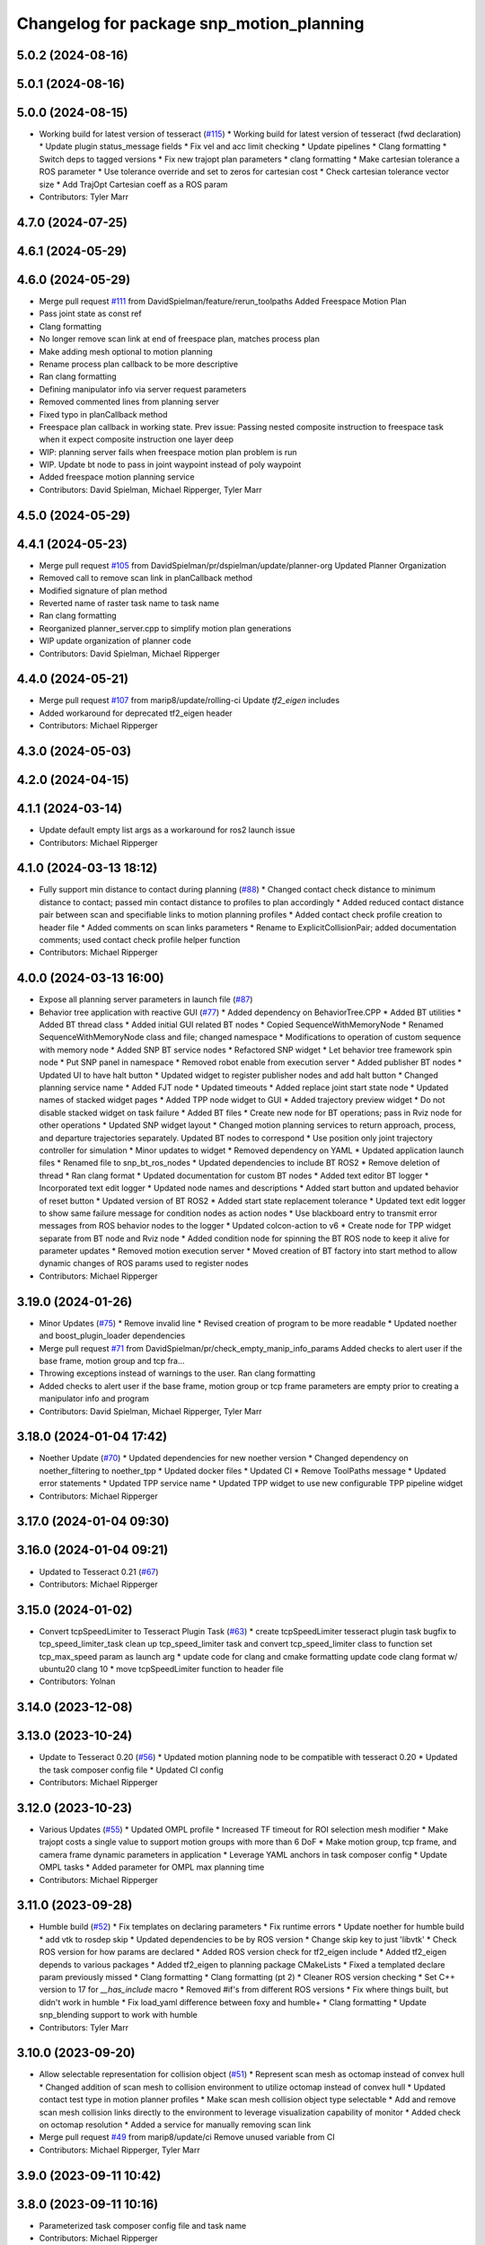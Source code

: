 ^^^^^^^^^^^^^^^^^^^^^^^^^^^^^^^^^^^^^^^^^
Changelog for package snp_motion_planning
^^^^^^^^^^^^^^^^^^^^^^^^^^^^^^^^^^^^^^^^^

5.0.2 (2024-08-16)
------------------

5.0.1 (2024-08-16)
------------------

5.0.0 (2024-08-15)
------------------
* Working build for latest version of tesseract (`#115 <https://github.com/marip8/scan_n_plan_workshop/issues/115>`_)
  * Working build for latest version of tesseract (fwd declaration)
  * Update plugin status_message fields
  * Fix vel and acc limit checking
  * Update pipelines
  * Clang formatting
  * Switch deps to tagged versions
  * Fix new trajopt plan parameters
  * clang formatting
  * Make cartesian tolerance a ROS parameter
  * Use tolerance override and set to zeros for cartesian cost
  * Check cartesian tolerance vector size
  * Add TrajOpt Cartesian coeff as a ROS param
* Contributors: Tyler Marr

4.7.0 (2024-07-25)
------------------

4.6.1 (2024-05-29)
------------------

4.6.0 (2024-05-29)
------------------
* Merge pull request `#111 <https://github.com/marip8/scan_n_plan_workshop/issues/111>`_ from DavidSpielman/feature/rerun_toolpaths
  Added Freespace Motion Plan
* Pass joint state as const ref
* Clang formatting
* No longer remove scan link at end of freespace plan, matches process plan
* Make adding mesh optional to motion planning
* Rename process plan callback to be more descriptive
* Ran clang formatting
* Defining manipulator info via server request parameters
* Removed commented lines from planning server
* Fixed typo in planCallback method
* Freespace plan callback in working state. Prev issue: Passing nested composite instruction to freespace task when it expect composite instruction one layer deep
* WIP: planning server fails when freespace motion plan problem is run
* WIP. Update bt node to pass in joint waypoint instead of poly waypoint
* Added freespace motion planning service
* Contributors: David Spielman, Michael Ripperger, Tyler Marr

4.5.0 (2024-05-29)
------------------

4.4.1 (2024-05-23)
------------------
* Merge pull request `#105 <https://github.com/marip8/scan_n_plan_workshop/issues/105>`_ from DavidSpielman/pr/dspielman/update/planner-org
  Updated Planner Organization
* Removed call to remove scan link in planCallback method
* Modified signature of plan method
* Reverted name of raster task name to task name
* Ran clang formatting
* Reorganized planner_server.cpp to simplify motion plan generations
* WIP update organization of planner code
* Contributors: David Spielman, Michael Ripperger

4.4.0 (2024-05-21)
------------------
* Merge pull request `#107 <https://github.com/marip8/scan_n_plan_workshop/issues/107>`_ from marip8/update/rolling-ci
  Update `tf2_eigen` includes
* Added workaround for deprecated tf2_eigen header
* Contributors: Michael Ripperger

4.3.0 (2024-05-03)
------------------

4.2.0 (2024-04-15)
------------------

4.1.1 (2024-03-14)
------------------
* Update default empty list args as a workaround for ros2 launch issue
* Contributors: Michael Ripperger

4.1.0 (2024-03-13 18:12)
------------------------
* Fully support min distance to contact during planning (`#88 <https://github.com/marip8/scan_n_plan_workshop/issues/88>`_)
  * Changed contact check distance to minimum distance to contact; passed min contact distance to profiles to plan accordingly
  * Added reduced contact distance pair between scan and specifiable links to motion planning profiles
  * Added contact check profile creation to header file
  * Added comments on scan links parameters
  * Rename to ExplicitCollisionPair; added documentation comments; used contact check profile helper function
* Contributors: Michael Ripperger

4.0.0 (2024-03-13 16:00)
------------------------
* Expose all planning server parameters in launch file (`#87 <https://github.com/marip8/scan_n_plan_workshop/issues/87>`_)
* Behavior tree application with reactive GUI (`#77 <https://github.com/marip8/scan_n_plan_workshop/issues/77>`_)
  * Added dependency on BehaviorTree.CPP
  * Added BT utilities
  * Added BT thread class
  * Added initial GUI related BT nodes
  * Copied SequenceWithMemoryNode
  * Renamed SequenceWithMemoryNode class and file; changed namespace
  * Modifications to operation of custom sequence with memory node
  * Added SNP BT service nodes
  * Refactored SNP widget
  * Let behavior tree framework spin node
  * Put SNP panel in namespace
  * Removed robot enable from execution server
  * Added publisher BT nodes
  * Updated UI to have halt button
  * Updated widget to register publisher nodes and add halt button
  * Changed planning service name
  * Added FJT node
  * Updated timeouts
  * Added replace joint start state node
  * Updated names of stacked widget pages
  * Added TPP node widget to GUI
  * Added trajectory preview widget
  * Do not disable stacked widget on task failure
  * Added BT files
  * Create new node for BT operations; pass in Rviz node for other operations
  * Updated SNP widget layout
  * Changed motion planning services to return approach, process, and departure trajectories separately. Updated BT nodes to correspond
  * Use position only joint trajectory controller for simulation
  * Minor updates to widget
  * Removed dependency on YAML
  * Updated application launch files
  * Renamed file to snp_bt_ros_nodes
  * Updated dependencies to include BT ROS2
  * Remove deletion of thread
  * Ran clang format
  * Updated documentation for custom BT nodes
  * Added text editor BT logger
  * Incorporated text edit logger
  * Updated node names and descriptions
  * Added start button and updated behavior of reset button
  * Updated version of BT ROS2
  * Added start state replacement tolerance
  * Updated text edit logger to show same failure message for condition nodes as action nodes
  * Use blackboard entry to transmit error messages from ROS behavior nodes to the logger
  * Updated colcon-action to v6
  * Create node for TPP widget separate from BT node and Rviz node
  * Added condition node for spinning the BT ROS node to keep it alive for parameter updates
  * Removed motion execution server
  * Moved creation of BT factory into start method to allow dynamic changes of ROS params used to register nodes
* Contributors: Michael Ripperger

3.19.0 (2024-01-26)
-------------------
* Minor Updates (`#75 <https://github.com/marip8/scan_n_plan_workshop/issues/75>`_)
  * Remove invalid line
  * Revised creation of program to be more readable
  * Updated noether and boost_plugin_loader dependencies
* Merge pull request `#71 <https://github.com/marip8/scan_n_plan_workshop/issues/71>`_ from DavidSpielman/pr/check_empty_manip_info_params
  Added checks to alert user if the base frame, motion group and tcp fra…
* Throwing exceptions instead of warnings to the user. Ran clang formatting
* Added checks to alert user if the base frame, motion group or tcp frame parameters are empty prior to creating a manipulator info and program
* Contributors: David Spielman, Michael Ripperger, Tyler Marr

3.18.0 (2024-01-04 17:42)
-------------------------
* Noether Update (`#70 <https://github.com/marip8/scan_n_plan_workshop/issues/70>`_)
  * Updated dependencies for new noether version
  * Changed dependency on noether_filtering to noether_tpp
  * Updated docker files
  * Updated CI
  * Remove ToolPaths message
  * Updated error statements
  * Updated TPP service name
  * Updated TPP widget to use new configurable TPP pipeline widget
* Contributors: Michael Ripperger

3.17.0 (2024-01-04 09:30)
-------------------------

3.16.0 (2024-01-04 09:21)
-------------------------
* Updated to Tesseract 0.21 (`#67 <https://github.com/marip8/scan_n_plan_workshop/issues/67>`_)
* Contributors: Michael Ripperger

3.15.0 (2024-01-02)
-------------------
* Convert tcpSpeedLimiter to Tesseract Plugin Task (`#63 <https://github.com/marip8/scan_n_plan_workshop/issues/63>`_)
  * create tcpSpeedLimiter tesseract plugin task
  bugfix to tcp_speed_limiter_task
  clean up tcp_speed_limiter task and convert tcp_speed_limiter class to function
  set tcp_max_speed param as launch arg
  * update code for clang and cmake formatting
  update code clang format w/ ubuntu20 clang 10
  * move tcpSpeedLimiter function to header file
* Contributors: Yolnan

3.14.0 (2023-12-08)
-------------------

3.13.0 (2023-10-24)
-------------------
* Update to Tesseract 0.20 (`#56 <https://github.com/marip8/scan_n_plan_workshop/issues/56>`_)
  * Updated motion planning node to be compatible with tesseract 0.20
  * Updated the task composer config file
  * Updated CI config
* Contributors: Michael Ripperger

3.12.0 (2023-10-23)
-------------------
* Various Updates (`#55 <https://github.com/marip8/scan_n_plan_workshop/issues/55>`_)
  * Updated OMPL profile
  * Increased TF timeout for ROI selection mesh modifier
  * Make trajopt costs a single value to support motion groups with more than 6 DoF
  * Make motion group, tcp frame, and camera frame dynamic parameters in application
  * Leverage YAML anchors in task composer config
  * Update OMPL tasks
  * Added parameter for OMPL max planning time
* Contributors: Michael Ripperger

3.11.0 (2023-09-28)
-------------------
* Humble build (`#52 <https://github.com/marip8/scan_n_plan_workshop/issues/52>`_)
  * Fix templates on declaring parameters
  * Fix runtime errors
  * Update noether for humble build
  * add vtk to rosdep skip
  * Updated dependencies to be by ROS version
  * Change skip key to just 'libvtk'
  * Check ROS version for how params are declared
  * Added ROS version check for tf2_eigen include
  * Added tf2_eigen depends to various packages
  * Added tf2_eigen to planning package CMakeLists
  * Fixed a templated declare param previously missed
  * Clang formatting
  * Clang formatting (pt 2)
  * Cleaner ROS version checking
  * Set C++ version to 17 for `__has_include` macro
  * Removed #if's from different ROS versions
  * Fix where things built, but didn't work in humble
  * Fix load_yaml difference between foxy and humble+
  * Clang formatting
  * Update snp_blending support to work with humble
* Contributors: Tyler Marr

3.10.0 (2023-09-20)
-------------------
* Allow selectable representation for collision object (`#51 <https://github.com/marip8/scan_n_plan_workshop/issues/51>`_)
  * Represent scan mesh as octomap instead of convex hull
  * Changed addition of scan mesh to collision environment to utilize octomap instead of convex hull
  * Updated contact test type in motion planner profiles
  * Make scan mesh collision object type selectable
  * Add and remove scan mesh collision links directly to the environment to leverage visualization capability of monitor
  * Added check on octomap resolution
  * Added a service for manually removing scan link
* Merge pull request `#49 <https://github.com/marip8/scan_n_plan_workshop/issues/49>`_ from marip8/update/ci
  Remove unused variable from CI
* Contributors: Michael Ripperger, Tyler Marr

3.9.0 (2023-09-11 10:42)
------------------------

3.8.0 (2023-09-11 10:16)
------------------------
* Parameterized task composer config file and task name
* Contributors: Michael Ripperger

3.7.0 (2023-09-11 10:05)
------------------------
* Add string header
* Removed unused header
* Update to latest tesseract (`#22 <https://github.com/marip8/scan_n_plan_workshop/issues/22>`_)
  * Updated to tesseract 0.14.0
  * Updated RVIZ to using new Tesseract widgets
  * Clang formatting
  * Removed extra rclcpp Node that was unneeded
  * Set tag to 0.14.0
  * Updated to latest tesseract version
  * Working planner
  * Clang formatting
  * Switched to RRTConnect
  * Updated to be able to use custom pipelines
  * Clang formatting
  * Clean up
  * More clean up
  * Cmake format
  * Removed no longer used task setup variables
  * Removed old commented code
  * Minor cleanup
  * Remove now unneeded custom raster definitions
  * Update tesseract dependencies to right version of planning
  * Clang formatting
  * Running and planning with tesseract 0.16, but trajectory produced is wrong
  * Updated dependencies
  * Updated yaml file for plugins
  * Added saving dotgraph results
  * Updated to successfully build and work, no custom tasks yet
  * Currently working on latest tesseract branches
  * Working with latest tesseract on foxy as of 6-15-2023
  * Clang formatting
  * cmake formating
  * Fixed issue with constant speed task not storing output
  * Fixed minimum length for jerk smoothing
  * Rearranged kinematic limit check to be last
  * Added kin limit check to freespace and transition motions
  * Reverted a debugging message in constant tcp speed task
  * Deleted unused taskflow generators file
  * Remove unused things
  * Updated dependencies
  * Get rid of commented out linking
  * Added contact check profile with parameters, defaults to original default
  * Switched IK to KDL for now as that works
  * Updated to 0.18.3 tesseract planning
  * Switched to abort tasks instead of errors
  * Fixed planning server to respect scanned collision mesh
  * Updated base docker image to tesseract_ros2
  * Reset BEFORE_INIT because it was invalid from tesseract_ros2 docker
  * Added taskflow to dependencies
  * Updated workspace underlay and added humble and rolling builds
  * Fix ros distro docker name
  * Reset an environment variable used by tesseract_ros2 docker
  * Updated so tesseract doesn't publish tf
  * Updated to version of tesseract_qt that doesn't need qt_advanced_docking
* Contributors: Michael Ripperger, Tyler Marr

3.6.0 (2023-07-14)
------------------

3.5.0 (2023-06-05 17:23)
------------------------
* Constant TCP velocity time parameterization (`#28 <https://github.com/marip8/scan_n_plan_workshop/issues/28>`_)
  * Initial draft of constant velocity time parameterization
  * Added cartesian time param task flow generator
  * Comment out explicit use of Cartesian time parameterization
  * Changed creation of path
  * Updated acceleration calculation
  * Added rotational velocity parameters
  * Updated cartesian time param task name
  * Updated cartesian time parameterization
  * Added profile for Cartesian time parameterization
  * Added cartesian time parameterization profile to planning server
  * Ran cmake format
  * Updated class and file naming
  * Optionally check joint accelerations against limits
  * Dynamically load planning-related ROS parameters
  * Clamp velocity/acceleration scales on (0.0, 1.0]
  * Added task generator for kinematic limits check
  * Removed kinematic limits check from constant TCP time parameterization; added kinematic limits check task to raster taskflow; added kinematic limits profile to planning server
* Ensure mesh is convexified before adding to environment (`#29 <https://github.com/marip8/scan_n_plan_workshop/issues/29>`_)
* Contributors: Michael Ripperger

3.4.0 (2023-06-05 13:16)
------------------------

3.3.0 (2023-05-18)
------------------
* Integration - 5/17 (`#25 <https://github.com/marip8/scan_n_plan_workshop/issues/25>`_)
  * Separated simulated robot enable from simulated motion execution
  * Moved open3d mesh publisher to simulation node
  * Make motion execution node listen to full joint states topic
  * Updated Rviz config
  * Use Trajopt for raster process planner
* Integration Changes - 5.10.2023 (`#24 <https://github.com/marip8/scan_n_plan_workshop/issues/24>`_)
  * Added updated scan trajectory around the work table
  * Added TPP yaml file
  * Parameterized TSDF values
  * Updated TSDF parameters in launch files for blending and automate demo
  * Added calibration files
  * Fixed table calibration
  * Updated camera calibration
  * Updated pointcloud parameter names to the latest realsense nomenclature
  * Updated scan trajectory
  * Updated tpp configuration
  * Updated Pushcorp URDF and TCP location
  * Show output from motion planner node on screen
  ---------
  Co-authored-by: Chris Lewis <drchrislewis@gmail.com>
* Contributors: Michael Ripperger

3.2.0 (2023-05-10)
------------------

3.1.0 (2023-05-09)
------------------

3.0.0 (2022-09-01)
------------------
* Reorganize application-specific files (`#13 <https://github.com/marip8/scan_n_plan_workshop/issues/13>`_)
  * Combined support and bringup package into single application implementation package
  * Removed application-specific instructions from README; replace with general description
  * Reverted to update from https://github.com/ros-industrial-consortium/scan_n_plan_workshop/pull/9
  * Set planner verbose by default
  * Changed name of dependencies file
  * Updated documentation
  * Updated documentation per review
* Contributors: Michael Ripperger

2.0.0 (2022-08-10 09:16:43 -0500)
---------------------------------
* Automate 2022 Integration (`#5 <https://github.com/marip8/scan_n_plan_workshop/issues/5>`_)
  * Remove temporary erase of first and last raster
  * Converted application window to widget
  * Update planning functions to not be blocking
  * Add Rviz panel for SNP application
  * Renamed rosconwindow to snp_widget
  * Changed launch files to use rviz panel version of application
  * Added ROI selection mesh modifier and widget
  * Added noether plugin for ROI mesh modifier
  * Add TPP widget
  * Added TPP app
  * Updated launch file to start TPP app instead of node
  * Updated Rviz config
  * Remove TPP parameter from service definition; added string for mesh frame to TPP service defintion; updated existing TPP nodes
  * Transform selection into mesh frame
  * Changed namespace from snp to snp_tpp
  * Created unique names for transition commands
  * Async callback for motion execution
  * fixup tpp widget header
  * Faster scan traj
  * Automate setup camera calibration
  * Updated LVS to ensure at least 5 wps
  * Updated the rviz config file
  * Added collision geometry for TCP
  * Updated dependencies and README
  * Updated TPP to use latest version of noether_gui
  * Ran CMake format
  * Ran clang format
  * Replaced references to open3d_interface
  * Updated .repos files
  * Added xmlrpcpp dependency for CI
* Merge branch 'integration_devel_5-19' into 'master'
  Integration 5/20
  See merge request swri/ros-i/rosworld2021/roscon2021!61
* CLANG
* Updated taskflow to enforce a minimum number of waypoints for transitions and freespace
* Updated to planning profiles
* Switched to global descartes first
* WIP: testing tool speed control
* Merge branch 'feature/collision-check-against-scan' into 'master'
  Add scan to motion planning environment
  See merge request swri/ros-i/rosworld2021/roscon2021!56
* Add touch link parameters to launch files
* Revised addition of scan to environment
* Motion Planning: Adding scan to collision environment
* Merge branch 'update/launch-files' into 'master'
  Simplify loading of URDF/SRDF in XML launch files
  See merge request swri/ros-i/rosworld2021/roscon2021!52
* Simplify loading of URDF/SRDF in XML launch files
* Merge branch 'update/launch-files' into 'master'
  Convert launch files from Python to XML
  See merge request swri/ros-i/rosworld2021/roscon2021!49
* Merge branch 'feature/ikfast' into 'master'
  Added tesseract IKFast plugin
  See merge request swri/ros-i/rosworld2021/roscon2021!51
* Clang-format
* Update to 0.7.4 version of IKFast constructor; add code for extracting redundancy capable joints
* Parameterize number of joints for IKFast
* Added tesseract IKFast plugin for HC10
* Merge branch 'update/environment-monitor' into 'master'
  Environment monitor Update
  See merge request swri/ros-i/rosworld2021/roscon2021!48
* Changed python launch files to xml
* Initialize plotter after environment is initialized
* Start state monitor to sync environment with current robot state
* Merge branch 'feature/tcp-velocity-limiter' into 'master'
  Added function for limiting tcp velocity by scaling timestamps and velcoties/accelerations
  See merge request swri/ros-i/rosworld2021/roscon2021!45
* Addressed PR review
* clang formatting
* Added tesseract monitor and trajectory preview
* Fix clang formatting
* added function for limiting tcp velocity by scaling timestamps and velcoties/accelerations
* Merge branch 'update/clang-format' into 'master'
  Clang-format Update
  See merge request swri/ros-i/rosworld2021/roscon2021!46
* Update for clang-formatting
* Merge branch 'update/motion-planning' into 'master'
  Planning Server
  See merge request swri/ros-i/rosworld2021/roscon2021!40
* Remove using namespace
* Use reference for string
* fixup tool z free sample
* Clang-format
* Updated trajectory start state
* Added flag for verbose output; added log messages in planning server
* Rotated tool poses 180 degrees about x-axis
* Added additional profiles
* Added input and seed checks to custom taskflows
* Updated Descartes and TrajOpt profiles to have tool z free
* Added launch file for planning server
* Initial implementation of motion planning server
* Merge branch 'fix/app-service-calls' into 'master'
  Fix service calls in application
  See merge request swri/ros-i/rosworld2021/roscon2021!42
* Updated motion planning service name
* Merge branch 'update/move-planning-code' into 'master'
  Move planning function out of GUI
  See merge request swri/ros-i/rosworld2021/roscon2021!27
* Moved planning code from GUI to planning server
* Merge branch 'feature/motion-planning-node' into 'master'
  Added planning server node shell
  See merge request swri/ros-i/rosworld2021/roscon2021!25
* Use node-specific logger
* Used variable for ROS2 dependencies
* Added planning server node shell
* Contributors: David Merz, Jr, Michael Ripperger, Tyler Marr, ben, dmerz, mripperger, tmarr

1.0.0 (2021-10-19 16:56:56 +0000)
---------------------------------
